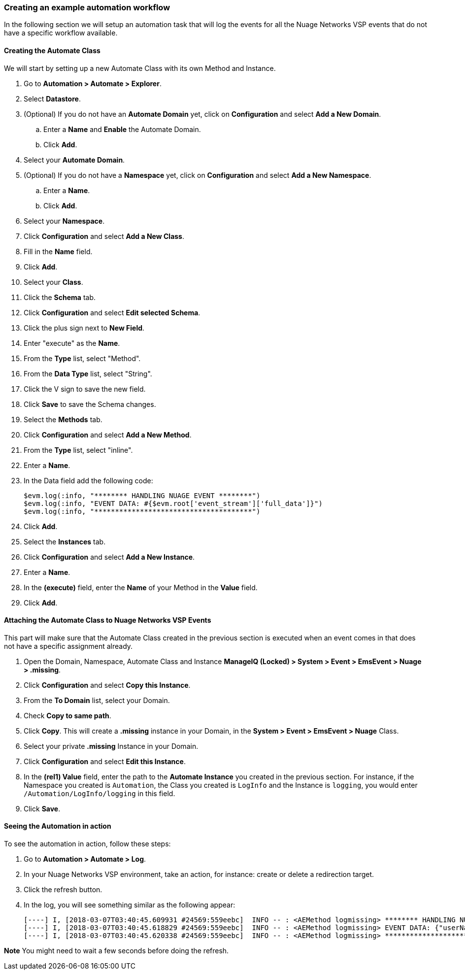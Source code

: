 === Creating an example automation workflow

In the following section we will setup an automation task that will log the events for all the Nuage Networks VSP events that do not have a specific workflow available.

==== Creating the Automate Class

We will start by setting up a new Automate Class with its own Method and Instance.

. Go to *Automation > Automate > Explorer*.

. Select *Datastore*.

. (Optional) If you do not have an *Automate Domain* yet, click on *Configuration* and select *Add a New Domain*.

.. Enter a *Name* and *Enable* the Automate Domain.

.. Click *Add*.

. Select your *Automate Domain*.

. (Optional) If you do not have a *Namespace* yet, click on *Configuration* and select *Add a New Namespace*.

.. Enter a *Name*.

.. Click *Add*.

. Select your *Namespace*.

. Click *Configuration* and select *Add a New Class*. 

. Fill in the *Name* field.

. Click *Add*.

. Select your *Class*.

. Click the *Schema* tab.

. Click *Configuration* and select *Edit selected Schema*.

. Click the plus sign next to *New Field*.

. Enter "execute" as the *Name*.

. From the *Type* list, select "Method".

. From the *Data Type* list, select "String".

. Click the V sign to save the new field.

. Click *Save* to save the Schema changes.

. Select the *Methods* tab.

. Click *Configuration* and select *Add a New Method*.

. From the *Type* list, select "inline".

. Enter a *Name*.

. In the Data field add the following code:

    $evm.log(:info, "******** HANDLING NUAGE EVENT ********")
    $evm.log(:info, "EVENT DATA: #{$evm.root['event_stream']['full_data']}")
    $evm.log(:info, "**************************************")

. Click *Add*.

. Select the *Instances* tab.

. Click *Configuration* and select *Add a New Instance*.

. Enter a *Name*.

. In the *(execute)* field, enter the *Name* of your Method in the *Value* field.

. Click *Add*.

==== Attaching the Automate Class to Nuage Networks VSP Events

This part will make sure that the Automate Class created in the previous section is executed when an event comes in that does not have a specific assignment already.

. Open the Domain, Namespace, Automate Class and Instance *ManageIQ (Locked) > System > Event > EmsEvent > Nuage > .missing*.

. Click *Configuration* and select *Copy this Instance*.

. From the *To Domain* list, select your Domain.

. Check *Copy to same path*.

. Click *Copy*. This will create a *.missing* instance in your Domain, in the *System > Event > EmsEvent > Nuage* Class.

. Select your private *.missing* Instance in your Domain. 

. Click *Configuration* and select *Edit this Instance*.

. In the *(rel1) Value* field, enter the path to the *Automate Instance* you created in the previous section. For instance, if the Namespace you created is `Automation`, the Class you created is `LogInfo` and the Instance is `logging`, you would enter `/Automation/LogInfo/logging` in this field.

. Click *Save*.

==== Seeing the Automation in action

To see the automation in action, follow these steps:

. Go to *Automation > Automate > Log*.

. In your Nuage Networks VSP environment, take an action, for instance: create or delete a redirection target. 

. Click the refresh button.

. In the log, you will see something similar as the following appear:

    [----] I, [2018-03-07T03:40:45.609931 #24569:559eebc]  INFO -- : <AEMethod logmissing> ******** HANDLING NUAGE EVENT ********
    [----] I, [2018-03-07T03:40:45.618829 #24569:559eebc]  INFO -- : <AEMethod logmissing> EVENT DATA: {"userName"=>"csproot", "enterpriseName"=>"csp", "type"=>"DELETE", "entityType"=>"redirectiontarget", "entityVersion"=>nil, "assoicatedEvent"=>false, "eventReceivedTime"=>1520390432802, "entities"=>[{"children"=>nil, "parentType"=>"domain", "entityScope"=>"ENTERPRISE", "lastUpdatedBy"=>"8a6f0e20-a4db-4878-ad84-9cc61756cd5e", "lastUpdatedDate"=>1520390262000, "creationDate"=>1520390262000, "virtualNetworkID"=>"8988894", "name"=>"Demo Redirection Target", "description"=>nil, "endPointType"=>"L3", "redundancyEnabled"=>false, "triggerType"=>"NONE", "destinationType"=>"REDIRECTION_TARGET", "owner"=>"8a6f0e20-a4db-4878-ad84-9cc61756cd5e", "ID"=>"29a4905d-5a5d-480d-b5f7-8db549814b1a", "parentID"=>"d6a213c7-6595-4dab-b7df-669c86ee53a5", "externalID"=>nil, "ESI"=>"0xFFFFFF00000000002710", "templateID"=>nil}], "diffMap"=>nil, "ignoreDiffInMediationEvents"=>false, "updateMechanism"=>"DEFAULT", "requestID"=>"f6440c04-ebf5-423f-a95c-b385ac1eb1d8", "sourceEnterpriseID"=>"4e68985d-54e8-46e7-b541-16b98193ea00"}
    [----] I, [2018-03-07T03:40:45.620338 #24569:559eebc]  INFO -- : <AEMethod logmissing> **************************************

*Note* You might need to wait a few seconds before doing the refresh.

